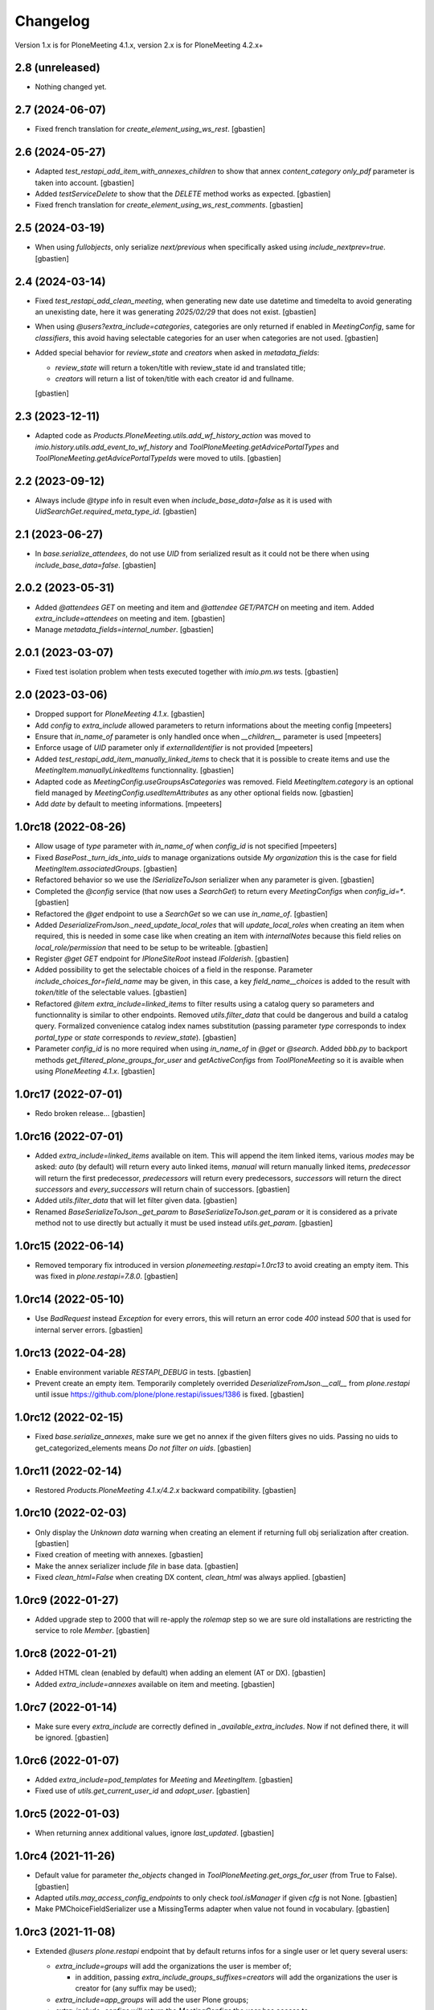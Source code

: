 Changelog
=========

Version 1.x is for PloneMeeting 4.1.x, version 2.x is for PloneMeeting 4.2.x+


2.8 (unreleased)
----------------

- Nothing changed yet.


2.7 (2024-06-07)
----------------

- Fixed french translation for `create_element_using_ws_rest`.
  [gbastien]

2.6 (2024-05-27)
----------------

- Adapted `test_restapi_add_item_with_annexes_children` to show that annex
  `content_category` `only_pdf` parameter is taken into account.
  [gbastien]
- Added `testServiceDelete` to show that the `DELETE` method works as expected.
  [gbastien]
- Fixed french translation for `create_element_using_ws_rest_comments`.
  [gbastien]

2.5 (2024-03-19)
----------------

- When using `fullobjects`, only serialize `next/previous` when specifically
  asked using `include_nextprev=true`.
  [gbastien]

2.4 (2024-03-14)
----------------

- Fixed `test_restapi_add_clean_meeting`, when generating new date use datetime
  and timedelta to avoid generating an unexisting date,
  here it was generating `2025/02/29` that does not exist.
  [gbastien]
- When using `@users?extra_include=categories`, categories are only returned if
  enabled in `MeetingConfig`, same for `classifiers`, this avoid having
  selectable categories for an user when categories are not used.
  [gbastien]
- Added special behavior for `review_state` and `creators` when asked in
  `metadata_fields`:

  - `review_state` will return a token/title with review_state id
    and translated title;
  - `creators` will return a list of token/title with each creator id
    and fullname.

  [gbastien]

2.3 (2023-12-11)
----------------

- Adapted code as `Products.PloneMeeting.utils.add_wf_history_action` was moved
  to `imio.history.utils.add_event_to_wf_history` and
  `ToolPloneMeeting.getAdvicePortalTypes` and
  `ToolPloneMeeting.getAdvicePortalTypeIds` were moved to utils.
  [gbastien]

2.2 (2023-09-12)
----------------

- Always include `@type` info in result even when `include_base_data=false` as
  it is used with `UidSearchGet.required_meta_type_id`.
  [gbastien]

2.1 (2023-06-27)
----------------

- In `base.serialize_attendees`, do not use `UID` from serialized result as it
  could not be there when using `include_base_data=false`.
  [gbastien]

2.0.2 (2023-05-31)
------------------

- Added `@attendees GET` on meeting and item and `@attendee GET/PATCH`
  on meeting and item. Added `extra_include=attendees` on meeting and item.
  [gbastien]
- Manage `metadata_fields=internal_number`.
  [gbastien]

2.0.1 (2023-03-07)
------------------

- Fixed test isolation problem when tests executed together with `imio.pm.ws` tests.
  [gbastien]

2.0 (2023-03-06)
----------------

- Dropped support for `PloneMeeting 4.1.x`.
  [gbastien]
- Add `config` to `extra_include` allowed parameters to return informations about the meeting config
  [mpeeters]
- Ensure that `in_name_of` parameter is only handled once when `__children__` parameter is used
  [mpeeters]
- Enforce usage of `UID` parameter only if `externalIdentifier` is not provided
  [mpeeters]
- Added `test_restapi_add_item_manually_linked_items` to check that it is possible
  to create items and use the `MeetingItem.manuallyLinkedItems` functionnality.
  [gbastien]
- Adapted code as `MeetingConfig.useGroupsAsCategories` was removed.
  Field `MeetingItem.category` is an optional field managed by
  `MeetingConfig.usedItemAttributes` as any other optional fields now.
  [gbastien]
- Add `date` by default to meeting informations.
  [mpeeters]

1.0rc18 (2022-08-26)
--------------------

- Allow usage of `type` parameter with `in_name_of` when `config_id` is not specified
  [mpeeters]
- Fixed `BasePost._turn_ids_into_uids` to manage organizations outside
  `My organization` this is the case for field `MeetingItem.associatedGroups`.
  [gbastien]
- Refactored behavior so we use the `ISerializeToJson` serializer when
  any parameter is given.
  [gbastien]
- Completed the `@config` service (that now uses a `SearchGet`)
  to return every `MeetingConfigs` when `config_id=*`.
  [gbastien]
- Refactored the `@get` endpoint to use a `SearchGet` so we can use `in_name_of`.
  [gbastien]
- Added `DeserializeFromJson._need_update_local_roles` that will
  `update_local_roles` when creating an item when required, this is needed in
  some case like when creating an item with `internalNotes` because this field
  relies on `local_role/permission` that need to be setup to be writeable.
  [gbastien]
- Register `@get GET` endpoint for `IPloneSiteRoot` instead `IFolderish`.
  [gbastien]
- Added possibility to get the selectable choices of a field in the response.
  Parameter `include_choices_for=field_name` may be given, in this case,
  a key `field_name__choices` is added to the result with `token/title` of
  the selectable values.
  [gbastien]
- Refactored `@item extra_include=linked_items` to filter results using a
  catalog query so parameters and functionnality is similar to other endpoints.
  Removed `utils.filter_data` that could be dangerous and build a catalog query.
  Formalized convenience catalog index names substitution (passing parameter `type`
  corresponds to index `portal_type` or `state` corresponds to `review_state`).
  [gbastien]
- Parameter `config_id` is no more required when using `in_name_of`
  in `@get` or `@search`.
  Added `bbb.py` to backport methods `get_filtered_plone_groups_for_user` and
  `getActiveConfigs` from `ToolPloneMeeting` so it is avaible when using
  `PloneMeeting 4.1.x`.
  [gbastien]

1.0rc17 (2022-07-01)
--------------------

- Redo broken release...
  [gbastien]

1.0rc16 (2022-07-01)
--------------------

- Added `extra_include=linked_items` available on item.
  This will append the item linked items, various `modes` may be asked:
  `auto` (by default) will return every auto linked items, `manual` will return
  manually linked items, `predecessor` will return the first predecessor,
  `predecessors` will return every predecessors, `successors` will return the
  direct `successors` and `every_successors` will return chain of successors.
  [gbastien]
- Added `utils.filter_data` that will let filter given data.
  [gbastien]
- Renamed `BaseSerializeToJson._get_param` to `BaseSerializeToJson.get_param`
  or it is considered as a private method not to use directly but actually
  it must be used instead `utils.get_param`.
  [gbastien]

1.0rc15 (2022-06-14)
--------------------

- Removed temporary fix introduced in version `plonemeeting.restapi=1.0rc13`
  to avoid creating an empty item. This was fixed in `plone.restapi=7.8.0`.
  [gbastien]

1.0rc14 (2022-05-10)
--------------------

- Use `BadRequest` instead `Exception` for every errors, this will return
  an error code `400` instead `500` that is used for internal server errors.
  [gbastien]

1.0rc13 (2022-04-28)
--------------------

- Enable environment variable `RESTAPI_DEBUG` in tests.
  [gbastien]
- Prevent create an empty item.  Temporarily completely overrided
  `DeserializeFromJson.__call__` from `plone.restapi` until issue
  https://github.com/plone/plone.restapi/issues/1386 is fixed.
  [gbastien]

1.0rc12 (2022-02-15)
--------------------

- Fixed `base.serialize_annexes`, make sure we get no annex if the given filters gives no uids.
  Passing no uids to get_categorized_elements means `Do not filter on uids`.
  [gbastien]

1.0rc11 (2022-02-14)
--------------------

- Restored `Products.PloneMeeting 4.1.x/4.2.x` backward compatibility.
  [gbastien]

1.0rc10 (2022-02-03)
--------------------

- Only display the `Unknown data` warning when creating an element if returning
  full obj serialization after creation.
  [gbastien]
- Fixed creation of meeting with annexes.
  [gbastien]
- Make the annex serializer include `file` in base data.
  [gbastien]
- Fixed `clean_html=False` when creating DX content, `clean_html` was always applied.
  [gbastien]

1.0rc9 (2022-01-27)
-------------------

- Added upgrade step to 2000 that will re-apply the `rolemap` step so we are
  sure old installations are restricting the service to role `Member`.
  [gbastien]

1.0rc8 (2022-01-21)
-------------------

- Added HTML clean (enabled by default) when adding an element (AT or DX).
  [gbastien]
- Added `extra_include=annexes` available on item and meeting.
  [gbastien]

1.0rc7 (2022-01-14)
-------------------

- Make sure every `extra_include` are correctly defined in
  `_available_extra_includes`.  Now if not defined there, it will be ignored.
  [gbastien]

1.0rc6 (2022-01-07)
-------------------

- Added `extra_include=pod_templates` for `Meeting` and `MeetingItem`.
  [gbastien]
- Fixed use of `utils.get_current_user_id` and `adopt_user`.
  [gbastien]

1.0rc5 (2022-01-03)
-------------------

- When returning annex additional values, ignore `last_updated`.
  [gbastien]

1.0rc4 (2021-11-26)
-------------------

- Default value for parameter `the_objects` changed in
  `ToolPloneMeeting.get_orgs_for_user` (from True to False).
  [gbastien]
- Adapted `utils.may_access_config_endpoints` to only check `tool.isManager`
  if given `cfg` is not None.
  [gbastien]
- Make PMChoiceFieldSerializer use a MissingTerms adapter when value not found
  in vocabulary.
  [gbastien]

1.0rc3 (2021-11-08)
-------------------

- Extended `@users` `plone.restapi` endpoint that by default returns infos for
  a single user or let query several users:

  - `extra_include=groups` will add the organizations the user is member of;

    - in addition, passing `extra_include_groups_suffixes=creators` will add
      the organizations the user is creator for (any suffix may be used);

  - `extra_include=app_groups` will add the user Plone groups;
  - `extra_include=configs` will return the `MeetingConfigs`
    the user has access to;
  - `extra_include=categories`, will return the categories the user is able to
    use for each `MeetingConfig`

    - in addition, `extra_include_categories_config=meeting-config-id` parameter
      will filter results for given `MeetingConfig` id;

  - `extra_include=classifiers`, will return the classifiers the user is able to
    use for each `MeetingConfig`

    - in addition `extra_include_classifiers_config=meeting-config-id` parameter
      will filter results for given `MeetingConfig` ids.

  [gbastien]

- Added `@annex` POST endpoint to be able to add an annex on an existing element.
  [gbastien]
- Changed default behavior of `@get GET` endpoint that will return by default
  the summary version of serialized data, to get the full serialization, then
  parameter `fullobjects` will need to be given.
  [gbastien]
- Serializer may now complete a `@extra_includes` key that list `extra_include`
  values available for it.
  [gbastien]

1.0rc2 (2021-09-28)
-------------------

- Use `Products.PloneMeeting.utils.convert2xhtml` to convert `text/html` data
  to correct format (images to base64 data and xhtml compliant).
  [gbastien]
- Simplify external service call to @item POST (add item):

  - Handle parameter `ignore_not_used_data:true` that will add a warning instead
    raising an error if an optional field is given (in this case, the given
    optional field value is ignored);
  - Handle parameter `ignore_validation_for` that will bypass validation of given
    fields if it is not in data or if it is empty. This makes it possible to add
    an item without every data, the item will have to be completed in the Web UI.

  [gbastien]
- Make sure `externalIdentifier` is always stored as a string, as it may be
  passed in the @add endpoint as an integer, if it is stored as an integer,
  it is not searchable in the `portal_catalog` using the `@search` endpoint
  afterwards.
  [gbastien]
- Fixed `PMLazyCatalogResultSerializer.__call__` to avoid an `UnboundLocalError`
  or duplicates in results when the corresponding object does not exist anymore
  for a brain or when a `KeyError` occured in call to serializer.
  [gbastien]
- Handle anonymization of content.  To do so, added `utils.handle_html` that
  will handle every html data (AT pr DX) and make sure it is compliant with
  what we need:

  - images as base64 data;
  - use `appy.pod` preprocessor to make sure we have valid XHTML;
  - anonymize content if necessary.

  [gbastien]

1.0rc1 (2021-08-17)
-------------------

- Make the summary serializer able to handle `extra_include` and
  `additional_values`. For this, needed to change the way summary serializer is
  handled by `plone.restapi` because by default there is one single summary
  serializer for brain interface but we need to be able to register a summary
  adapter for different interfaces (item, meeting, ...).
  [gbastien]
- Restored `Products.PloneMeeting 4.1.x/4.2.x` backward compatibility.
  [gbastien]
- Defined correct serializers for list fields so we have a `token/value`
  representation in each case (AT/DX for single and multi valued select).
  [gbastien]
- Added some new `extra_include` for `MeetingItem`: `classifier`,
  `groups_in_charge` and `associated_groups`.
  The `extra_include` named `proposingGroup` was renamed to `proposing_group`.
  [gbastien]
- Use `additional_values` in annex serializer to get categorized element infos
  instead yet another parameter `include_categorized_infos`.
  [gbastien]

1.0b2 (2021-07-16)
------------------

- Adapted code and tests now that `Meeting` was moved from `AT` to `DX`.
  [gbastien]
- Manage `extra_include=classifiers` in `@config GET` endpoint.
  [gbastien]
- Do no more require parameter `config_id` when a `type` is given in `@search`
  endpoint.  When `type` is other than `item/meeting`, we simply add it to the
  `query` as `portal_type`.
  `config_id` is only required when `type` is `item` or `meeting`.
  [gbastien]
- Added possibility to filter the `annexes endpoint` on any of the boolean
  attributes (`to_print`, `publishable`, `confidential`, `to_sign/signed`).
  [gbastien]
- Adapted `extra_include=deliberation` that was always returning every variants
  of deliberation (`deliberation/public_deliberation/public_deliberation_decided`),
  now the `extra_include` value is the name of the variants we want to get.
  [gbastien]
- Take into account the `extra_include_fullobjects` in the `MeetingItem` serializer.
  To handle this, it was necessary to implement a summary serializer for `Meeting`.
  [gbastien]
- Added `test_restapi_search_items_extra_include_deliberation_images` showing
  that images are received as base64 data value.
  [gbastien]

1.0b1 (2021-02-03)
------------------

- Override default `PMBrainJSONSummarySerializer` for `ICatalogBrain` from
  `imio.restapi` (that already overrides the one from `plone.restapi`) to
  include metadata `enabled` by default.
  Define also `PMJSONSummarySerializer` for object (not brain) to have a
  summary representation of any objects. This makes it possible to get summary
  serializers for a `MeetingConfig` and it's associated groups while using
  `@config?extra_include=associated_groups`.
  [gbastien]
- Changed behavior of our overrided `@search` : before, it was overriding the
  default `@search` and was requiring a `config_id` to work, now `config_id` is
  optional, when given, it will ease searching for items or meetings, but if
  not given, then the endpoint will have the default `@search` behavior.
  Nevertheless, if parameter `type` is given, then `config_id`
  must be given as well.
  [gbastien]

1.0a6 (2021-01-06)
------------------

- `Products.PloneMeeting.utils.fplog` was moved to
  `imio.helpers.security.fplog`, adapted code accordingly.
  [gbastien]

1.0a5 (2020-12-07)
------------------

- Added parameters `extra_include_proposing_groups`,
  `extra_include_groups_in_charge` and `extra_include_associated_groups`
  to `@config GET` endpoint.
  [gbastien]
- By default, restrict access to endpoints to role `Member`,
  was given to role `Anonymous` by default by `plone.restapi`.
  [gbastien]

1.0a4 (2020-10-14)
------------------

- Completed test showing that `MeetingItem.adviceIndex` was not correctly
  initialized upon item creation.
  [gbastien]
- Added parameter `extra_include_meeting` to `IMeetingItem` serializer.
  [gbastien]
- Completed `IMeeting` serializer `_additional_values` with `formatted_date`,
  `formatted_date_short` and `formatted_date_long`.
  [gbastien]

1.0a3 (2020-09-10)
------------------

- Fixed `test_restapi_config_extra_include_categories` as former
  `AT MeetingCategory` are now `DX meetingcategory` that use field `enabled`
  instead workflow `review_state` `active`.
  [gbastien]
- Added `test_restapi_add_item_wf_transitions` that was broken
  with `imio.restapi<1.0a11`.
  [gbastien]
- When adding a new item, insert the event `create_element_using_ws_rest`
  in the `workflow_history` at the beginning, just after the `created` event.
  [gbastien]

1.0a2 (2020-06-24)
------------------

- Added test `test_restapi_annex_type_only_for_meeting_managers`, make sure an
  annex `content_category` that is restricted to `MeetingManagers` using
  `content_category.only_for_meeting_managers` is rendered the same way.
  [gbastien]
- Try to build a more easy api :

  - Turned `@search_items` into `@search` and `@search_meetings` into
    `@search?type=meeting`;
  - Parameter `getConfigId` is renamed to `config_id`;
  - Added `in_name_of` parameter making it possible to use endpoint as another
    user if original user is `(Meeting)Manager`.

  [gbastien]
- Added `@item` POST endpoint to be able to create item with/without annexes:

  - Need to define new AT fields `deserializer` to apply WF before settings
    field values;
  - Manage optional fields (can not use when not enabled);
  - Manage creation of annexes as `__children__` of item;
  - Ease use by being able to define `config_id` only at first level
    (so not for annexes);
  - Ease use by being able to use organizations `ids` instead `UIDs`
    in creation data;
  - Manage `in_name_of` parameter.

  [gbastien]
- Override `@infos` endpoint from imio.restapi to add our own informations.
  [gbastien]
- Added parameter `meetings_accepting_items=True` to `@search`
  when `type=meeting`, this will query only meetings accepting items but query
  may still be completed with other arbitrary indexes.
  [gbastien]
- Added `@config` endpoint that will return a given `config_id` `MeetingConfig`
  informations. Parameters `include_categories` (return enabled/disabled
  categories), `include_pod_templates` (return enabled POD template) and
  `include_searches` (return enabled DashboardCollections) are available.
  [gbastien]
- Added `@get` endpoint that receives an `UID` and returns the object found.
  A convenience endpoint `@item` do the same but just check that returned element
  is a MeetingItem.
  [gbastien]
- Added parameter `base_search_uid=collection_uid` to `@search`,
  this makes it possible to use the `query` defined on a `DashboardCollection`.
  [gbastien]

1.0a1 (2020-01-10)
------------------

- Initial release.
  [gbastien]
